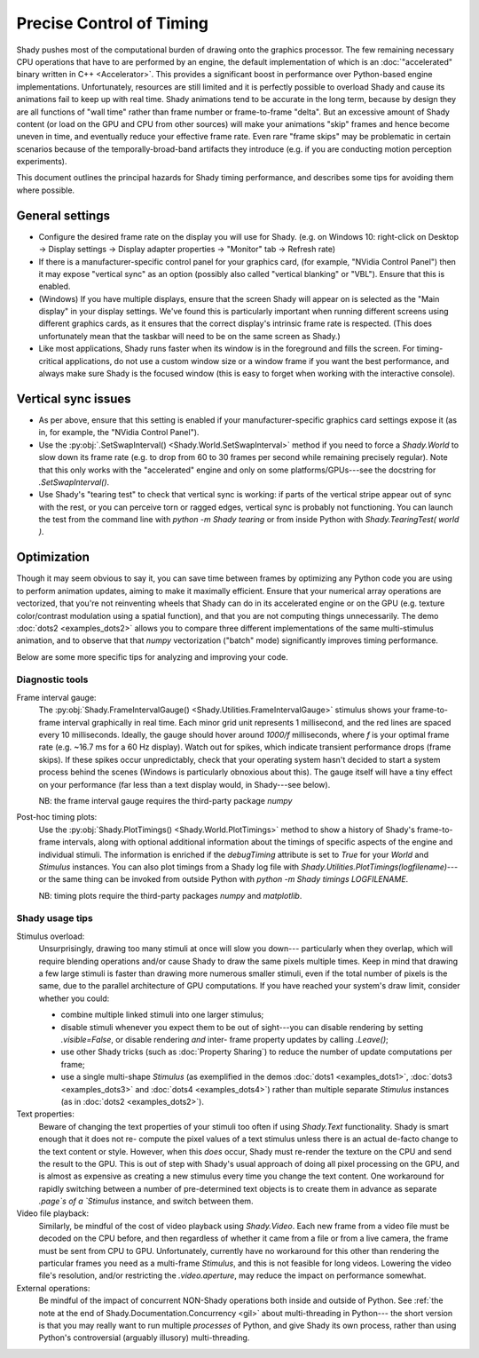 Precise Control of Timing
=========================

Shady pushes most of the computational burden of drawing onto the graphics
processor. The few remaining necessary CPU operations that have to are
performed by an engine, the default implementation of which is an
:doc:`"accelerated" binary written in C++ <Accelerator>`.  This provides a significant boost
in performance over Python-based engine implementations. Unfortunately,
resources are still limited and it is perfectly possible to overload Shady
and cause its animations fail to keep up with real time. Shady animations
tend to be accurate in the long term, because by design they are all
functions of "wall time" rather than frame number or frame-to-frame "delta".
But an excessive amount of Shady content (or load on the GPU and CPU from
other sources) will make your animations "skip" frames and hence become
uneven in time, and eventually reduce your effective frame rate. Even rare
"frame skips" may be problematic in certain scenarios because of the
temporally-broad-band artifacts they introduce (e.g. if you are conducting
motion perception experiments).

This document outlines the principal hazards for Shady timing performance,
and describes some tips for avoiding them where possible.

General settings
----------------

* Configure the desired frame rate on the display you will use for Shady.
  (e.g. on Windows 10: right-click on Desktop -> Display settings ->
  Display adapter properties -> "Monitor" tab -> Refresh rate)

* If there is a manufacturer-specific control panel for your graphics card,
  (for example, "NVidia Control Panel") then it may expose "vertical sync"
  as an option (possibly also called "vertical blanking" or "VBL"). Ensure
  that this is enabled.

* (Windows) If you have multiple displays, ensure that the screen Shady will
  appear on is selected as the "Main display" in your display settings. We've
  found this is particularly important when running different screens using
  different graphics cards, as it ensures that the correct display's intrinsic
  frame rate is respected. (This does unfortunately mean that the taskbar will
  need to be on the same screen as Shady.)

* Like most applications, Shady runs faster when its window is in the
  foreground and fills the screen. For timing-critical applications, do not use
  a custom window size or a window frame if you want the best performance, and
  always make sure Shady is the focused window (this is easy to forget when
  working with the interactive console).

Vertical sync issues
--------------------

* As per above, ensure that this setting is enabled if your manufacturer-specific
  graphics card settings expose it (as in, for example, the "NVidia Control
  Panel").

* Use the :py:obj:`.SetSwapInterval() <Shady.World.SetSwapInterval>` method if you need to force a `Shady.World`
  to slow down its frame rate (e.g. to drop from 60 to 30 frames per second
  while remaining precisely regular). Note that this only works with the
  "accelerated" engine and only on some platforms/GPUs---see the docstring for
  `.SetSwapInterval()`.

* Use Shady's "tearing test" to check that vertical sync is working: if parts
  of the vertical stripe appear out of sync with the rest, or you can perceive
  torn or ragged edges, vertical sync is probably not functioning. You can
  launch the test from the command line with `python -m Shady tearing` or from
  inside Python with `Shady.TearingTest( world )`.

Optimization
------------

Though it may seem obvious to say it, you can save time between frames by optimizing
any Python code you are using to perform animation updates, aiming to make it
maximally efficient. Ensure that your numerical array operations are vectorized, that
you're not reinventing wheels that Shady can do in its accelerated engine or on the
GPU (e.g. texture color/contrast modulation using a spatial function), and that you
are not computing things unnecessarily. The demo :doc:`dots2 <examples_dots2>` allows you to compare
three different implementations of the same multi-stimulus animation, and to
observe that that `numpy` vectorization ("batch" mode) significantly improves timing
performance.

Below are some more specific tips for analyzing and improving your code.

Diagnostic tools
^^^^^^^^^^^^^^^^	

Frame interval gauge:
	The :py:obj:`Shady.FrameIntervalGauge() <Shady.Utilities.FrameIntervalGauge>` stimulus shows your frame-to-frame interval
	graphically in real time. Each minor grid unit represents 1 millisecond,
	and the red lines are spaced every 10 milliseconds. Ideally, the gauge
	should hover around `1000/f` milliseconds, where `f` is your optimal
	frame rate (e.g. ~16.7 ms for a 60 Hz display). Watch out for spikes,
	which indicate transient performance drops (frame skips). If these spikes
	occur unpredictably, check that your operating system hasn't decided to
	start a system process behind the scenes (Windows is particularly
	obnoxious about this). The gauge itself will have a tiny effect on your
	performance (far less than a text display would, in Shady---see below).
	
	NB: the frame interval gauge requires the third-party package `numpy`
	
Post-hoc timing plots:
	Use the :py:obj:`Shady.PlotTimings() <Shady.World.PlotTimings>` method to show a
	history of Shady's frame-to-frame intervals, along with optional
	additional information about the timings of specific aspects of the
	engine and individual stimuli. The information is enriched if the
	`debugTiming` attribute is set to `True` for your `World` and `Stimulus`
	instances. You can also plot timings from a Shady log file with
	`Shady.Utilities.PlotTimings(logfilename)`---or the same thing can be
	invoked from outside Python with  `python -m Shady timings LOGFILENAME`.

	NB: timing plots require the third-party packages `numpy` and `matplotlib`.

.. DOC-TODO: Screenshots of graphs with and without `world.debugTiming=True`? And a guide to interpreting such plots?

Shady usage tips
^^^^^^^^^^^^^^^^

Stimulus overload:
	Unsurprisingly, drawing too many stimuli at once will slow you down---
	particularly when they overlap, which will require blending operations
	and/or cause Shady to draw the same pixels multiple times. Keep in mind
	that drawing a few large stimuli is faster than drawing more numerous
	smaller stimuli, even if the total number of pixels is the same, due to
	the parallel architecture of GPU computations. If you have reached your
	system's draw limit, consider whether you could:
	
	* combine multiple linked stimuli into one larger stimulus;
	* disable stimuli whenever you expect them to be out of sight---you can
	  disable rendering by setting `.visible=False`, or disable rendering
	  *and* inter- frame property updates by calling `.Leave()`;
	* use other Shady tricks (such as :doc:`Property Sharing`) to reduce the number
	  of update computations per frame;
	* use a single multi-shape `Stimulus` (as exemplified in the demos
	  :doc:`dots1 <examples_dots1>`, :doc:`dots3 <examples_dots3>` and :doc:`dots4 <examples_dots4>`) rather than multiple separate `Stimulus`
	  instances (as in :doc:`dots2 <examples_dots2>`).

Text properties:
	Beware of changing the text properties of your stimuli too often if using
	`Shady.Text` functionality. Shady is smart enough that it does not re-
	compute the pixel values of a text stimulus unless there is an actual
	de-facto change to the text content or style. However, when this *does*
	occur, Shady must re-render the texture on the CPU and send the result to
	the GPU. This is out of step with Shady's usual approach of doing all pixel
	processing on the GPU, and is almost as expensive as creating a new stimulus
	every time you change the text content. One workaround for rapidly switching
	between a number of pre-determined text objects is to create them in advance
	as separate `.page`s of a `Stimulus` instance, and switch between them.

Video file playback:
	Similarly, be mindful of the cost of video playback using `Shady.Video`.
	Each new frame from a video file must be decoded on the CPU before,
	and then regardless of whether it came from a file or from a live camera,
	the frame must be sent from CPU to GPU. Unfortunately, currently have no
	workaround for this other than rendering the particular frames you need as
	a multi-frame `Stimulus`, and this is not feasible for long videos. Lowering
	the video file's resolution, and/or restricting the `.video.aperture`, may
	reduce the impact on performance somewhat.

External operations: 
	Be mindful of the impact of concurrent NON-Shady operations both inside
	and outside of Python. See :ref:`the note at the end of
	Shady.Documentation.Concurrency <gil>` about multi-threading in Python---
	the short version is that you may really want to run multiple *processes*
	of Python, and give Shady its own process, rather than using Python's
	controversial (arguably illusory) multi-threading.
